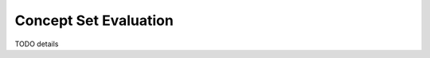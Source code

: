 .. _conceptseteval:

======================
Concept Set Evaluation
======================

TODO details